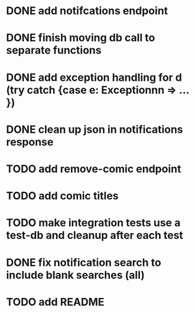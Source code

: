 * DONE add notifcations endpoint
CLOSED: [2016-05-29 Sun 11:24]
* DONE finish moving db call to separate functions
CLOSED: [2016-06-01 Wed 05:54]
* DONE add exception handling for d (try catch {case e: Exceptionnn => ... })
CLOSED: [2016-06-01 Wed 06:25]
* DONE clean up json in notifications response
CLOSED: [2016-05-31 Tue 13:38]
* TODO add remove-comic endpoint 
* TODO add comic titles
* TODO make integration tests use a test-db and cleanup after each test
* DONE fix notification search to include blank searches (all)
CLOSED: [2016-06-01 Wed 06:25]
* TODO add README


